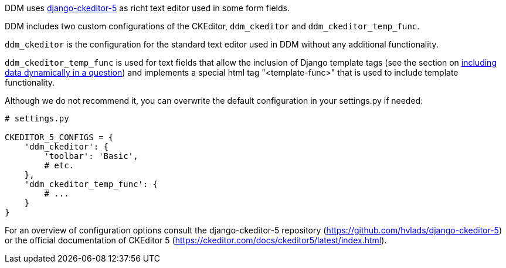 DDM uses https://pypi.org/project/django-ckeditor-5/[django-ckeditor-5] as richt text editor used in some
form fields.

DDM includes two custom configurations of the CKEditor, `ddm_ckeditor` and `ddm_ckeditor_temp_func`.

`ddm_ckeditor` is the configuration for the standard text editor used in DDM without any additional functionality.

`ddm_ckeditor_temp_func` is used for text fields that allow the inclusion of Django template tags (see
the section on xref:for_researchers.adoc#_including_data_dynamically_in_a_question[including data dynamically in a question])
and implements a special html tag "<template-func>" that is used to include template functionality.

Although we do not recommend it, you can overwrite the default configuration in your settings.py if needed:

[source, python]
----
# settings.py

CKEDITOR_5_CONFIGS = {
    'ddm_ckeditor': {
        'toolbar': 'Basic',
        # etc.
    },
    'ddm_ckeditor_temp_func': {
        # ...
    }
}
----

For an overview of configuration options consult the django-ckeditor-5 repository
(https://github.com/hvlads/django-ckeditor-5) or the official documentation of
CKEditor 5 (https://ckeditor.com/docs/ckeditor5/latest/index.html).
